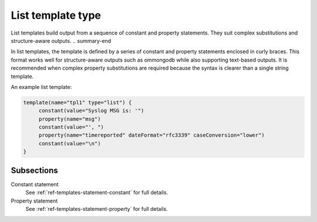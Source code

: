 .. _ref-templates-type-list:

List template type
==================

.. summary-start

List templates build output from a sequence of constant and property statements.
They suit complex substitutions and structure-aware outputs.
.. summary-end

In list templates, the template is defined by a series of constant and
property statements enclosed in curly braces. This format works well for
structure-aware outputs such as ommongodb
while also supporting text-based outputs. It is recommended when complex
property substitutions are required because the syntax is clearer than a
single string template.

An example list template:

.. code-block:: none

   template(name="tpl1" type="list") {
        constant(value="Syslog MSG is: '")
        property(name="msg")
        constant(value="', ")
        property(name="timereported" dateFormat="rfc3339" caseConversion="lower")
        constant(value="\n")
   }

Subsections
-----------

Constant statement
  See :ref:`ref-templates-statement-constant` for full details.

Property statement
  See :ref:`ref-templates-statement-property` for full details.

